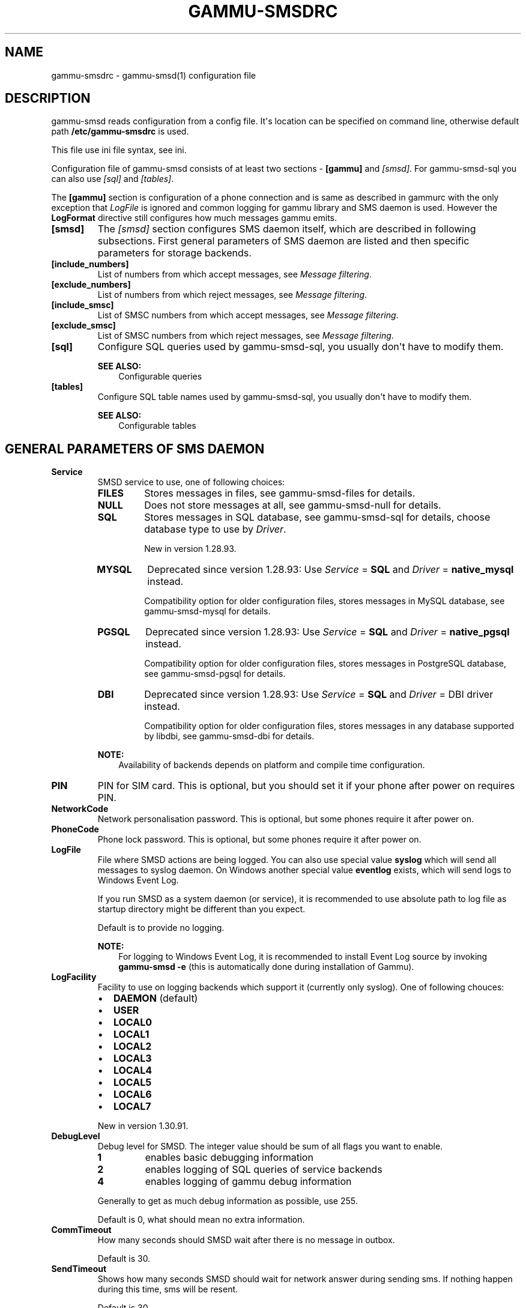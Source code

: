 .\" Man page generated from reStructuredText.
.
.TH "GAMMU-SMSDRC" "5" "Aug 19, 2016" "1.37.90" "Gammu"
.SH NAME
gammu-smsdrc \- gammu-smsd(1) configuration file
.
.nr rst2man-indent-level 0
.
.de1 rstReportMargin
\\$1 \\n[an-margin]
level \\n[rst2man-indent-level]
level margin: \\n[rst2man-indent\\n[rst2man-indent-level]]
-
\\n[rst2man-indent0]
\\n[rst2man-indent1]
\\n[rst2man-indent2]
..
.de1 INDENT
.\" .rstReportMargin pre:
. RS \\$1
. nr rst2man-indent\\n[rst2man-indent-level] \\n[an-margin]
. nr rst2man-indent-level +1
.\" .rstReportMargin post:
..
.de UNINDENT
. RE
.\" indent \\n[an-margin]
.\" old: \\n[rst2man-indent\\n[rst2man-indent-level]]
.nr rst2man-indent-level -1
.\" new: \\n[rst2man-indent\\n[rst2man-indent-level]]
.in \\n[rst2man-indent\\n[rst2man-indent-level]]u
..
.SH DESCRIPTION
.sp
gammu\-smsd reads configuration from a config file. It\(aqs location can be
specified on command line, otherwise default path \fB/etc/gammu\-smsdrc\fP
is used.
.sp
This file use ini file syntax, see ini\&.
.sp
Configuration file of gammu\-smsd consists of at least two sections \-
\fB[gammu]\fP and \fI\%[smsd]\fP\&. For gammu\-smsd\-sql
you can also use \fI\%[sql]\fP and \fI\%[tables]\fP\&.
.sp
The \fB[gammu]\fP section is configuration of a phone connection
and is same as described in gammurc with the only exception that
\fI\%LogFile\fP is ignored and common logging for gammu library and
SMS daemon is used. However the \fBLogFormat\fP directive still
configures how much messages gammu emits.
.INDENT 0.0
.TP
.B [smsd]
The \fI\%[smsd]\fP section configures SMS daemon itself, which are described in
following subsections. First general parameters of SMS daemon are listed and
then specific parameters for storage backends.
.UNINDENT
.INDENT 0.0
.TP
.B [include_numbers]
List of numbers from which accept messages, see \fI\%Message filtering\fP\&.
.UNINDENT
.INDENT 0.0
.TP
.B [exclude_numbers]
List of numbers from which reject messages, see \fI\%Message filtering\fP\&.
.UNINDENT
.INDENT 0.0
.TP
.B [include_smsc]
List of SMSC numbers from which accept messages, see \fI\%Message filtering\fP\&.
.UNINDENT
.INDENT 0.0
.TP
.B [exclude_smsc]
List of SMSC numbers from which reject messages, see \fI\%Message filtering\fP\&.
.UNINDENT
.INDENT 0.0
.TP
.B [sql]
Configure SQL queries used by gammu\-smsd\-sql, you usually don\(aqt have to modify them.
.sp
\fBSEE ALSO:\fP
.INDENT 7.0
.INDENT 3.5
Configurable queries
.UNINDENT
.UNINDENT
.UNINDENT
.INDENT 0.0
.TP
.B [tables]
Configure SQL table names used by gammu\-smsd\-sql, you usually don\(aqt have to modify them.
.sp
\fBSEE ALSO:\fP
.INDENT 7.0
.INDENT 3.5
Configurable tables
.UNINDENT
.UNINDENT
.UNINDENT
.SH GENERAL PARAMETERS OF SMS DAEMON
.INDENT 0.0
.TP
.B Service
SMSD service to use, one of following choices:
.INDENT 7.0
.TP
.B \fBFILES\fP
Stores messages in files, see gammu\-smsd\-files for details.
.TP
.B \fBNULL\fP
Does not store messages at all, see gammu\-smsd\-null for details.
.TP
.B \fBSQL\fP
Stores messages in SQL database, see gammu\-smsd\-sql for details,
choose database type to use by \fI\%Driver\fP\&.
.sp
New in version 1.28.93.

.TP
.B \fBMYSQL\fP
Deprecated since version 1.28.93: Use \fI\%Service\fP = \fBSQL\fP and \fI\%Driver\fP = \fBnative_mysql\fP instead.

.sp
Compatibility option for older configuration files, stores messages in
MySQL database, see gammu\-smsd\-mysql for details.
.TP
.B \fBPGSQL\fP
Deprecated since version 1.28.93: Use \fI\%Service\fP = \fBSQL\fP and \fI\%Driver\fP = \fBnative_pgsql\fP instead.

.sp
Compatibility option for older configuration files, stores messages in
PostgreSQL database, see gammu\-smsd\-pgsql for details.
.TP
.B \fBDBI\fP
Deprecated since version 1.28.93: Use \fI\%Service\fP = \fBSQL\fP and \fI\%Driver\fP = DBI driver instead.

.sp
Compatibility option for older configuration files, stores messages in
any database supported by libdbi, see gammu\-smsd\-dbi for details.
.UNINDENT
.sp
\fBNOTE:\fP
.INDENT 7.0
.INDENT 3.5
Availability of backends depends on platform and compile time configuration.
.UNINDENT
.UNINDENT
.UNINDENT
.INDENT 0.0
.TP
.B PIN
PIN for SIM card. This is optional, but you should set it if your phone after
power on requires PIN.
.UNINDENT
.INDENT 0.0
.TP
.B NetworkCode
Network personalisation password. This is optional, but some phones require it
after power on.
.UNINDENT
.INDENT 0.0
.TP
.B PhoneCode
Phone lock password. This is optional, but some phones require it after power
on.
.UNINDENT
.INDENT 0.0
.TP
.B LogFile
File where SMSD actions are being logged. You can also use special value
\fBsyslog\fP which will send all messages to syslog daemon. On Windows another
special value \fBeventlog\fP exists, which will send logs to Windows Event Log.
.sp
If you run SMSD as a system daemon (or service), it is recommended to use
absolute path to log file as startup directory might be different than you
expect.
.sp
Default is to provide no logging.
.sp
\fBNOTE:\fP
.INDENT 7.0
.INDENT 3.5
For logging to Windows Event Log, it is recommended to install Event Log
source by invoking \fBgammu\-smsd \-e\fP (this is automatically done during
installation of Gammu).
.UNINDENT
.UNINDENT
.UNINDENT
.INDENT 0.0
.TP
.B LogFacility
Facility to use on logging backends which support it (currently only
syslog). One of following chouces:
.INDENT 7.0
.IP \(bu 2
\fBDAEMON\fP (default)
.IP \(bu 2
\fBUSER\fP
.IP \(bu 2
\fBLOCAL0\fP
.IP \(bu 2
\fBLOCAL1\fP
.IP \(bu 2
\fBLOCAL2\fP
.IP \(bu 2
\fBLOCAL3\fP
.IP \(bu 2
\fBLOCAL4\fP
.IP \(bu 2
\fBLOCAL5\fP
.IP \(bu 2
\fBLOCAL6\fP
.IP \(bu 2
\fBLOCAL7\fP
.UNINDENT
.sp
New in version 1.30.91.

.UNINDENT
.INDENT 0.0
.TP
.B DebugLevel
Debug level for SMSD. The integer value should be sum of all flags you
want to enable.
.INDENT 7.0
.TP
.B 1
enables basic debugging information
.TP
.B 2
enables logging of SQL queries of service backends
.TP
.B 4
enables logging of gammu debug information
.UNINDENT
.sp
Generally to get as much debug information as possible, use 255.
.sp
Default is 0, what should mean no extra information.
.UNINDENT
.INDENT 0.0
.TP
.B CommTimeout
How many seconds should SMSD wait after there is no message in outbox.
.sp
Default is 30.
.UNINDENT
.INDENT 0.0
.TP
.B SendTimeout
Shows how many seconds SMSD should wait for network answer during sending
sms. If nothing happen during this time, sms will be resent.
.sp
Default is 30.
.UNINDENT
.INDENT 0.0
.TP
.B MaxRetries
How many times will SMSD try to resend message if sending fails. This
is tracked per message and currently supported only with SQL backends.
.sp
Default is 1.
.UNINDENT
.INDENT 0.0
.TP
.B ReceiveFrequency
The number of seconds between testing for received SMSes, when the phone is
busy sending SMSes. Normally a test for received SMSes is done every
\fI\%CommTimeout\fP seconds and after each sent SMS.
.sp
Default is 15.
.UNINDENT
.INDENT 0.0
.TP
.B StatusFrequency
The number of seconds between refreshing phone status (battery, signal) stored
in shared memory and possibly in service backends. Use 0 to disable.
.sp
Default is 15.
.UNINDENT
.INDENT 0.0
.TP
.B LoopSleep
The number of seconds how long will SMSD sleep before checking for some
activity. Please note that setting this to higher value than 1 will have
effects to other time based configurations, because they will be effectively
rounded to multiply of this value.
.sp
Setting this to 0 disables sleeping. Please note this might cause Gammu to
consume quite a lot of CPU power.
.sp
Default is 1.
.UNINDENT
.INDENT 0.0
.TP
.B MultipartTimeout
The number of seconds how long will SMSD wait for all parts of multipart
message. If all parts won\(aqt arrive in time, parts will be processed as separate
messages.
.sp
Default is 600 (10 minutes).
.UNINDENT
.INDENT 0.0
.TP
.B CheckSecurity
Whether to check if phone wants to enter PIN.
.sp
Default is 1 (enabled).
.UNINDENT
.INDENT 0.0
.TP
.B HangupCalls
New in version 1.34.0.

.sp
Whether to automatically hangup any incoming calls.
.sp
Default is 0 (disabled).
.UNINDENT
.INDENT 0.0
.TP
.B CheckBattery
Whether to check phone battery state periodically.
.sp
Default is 1 (enabled).
.UNINDENT
.INDENT 0.0
.TP
.B CheckSignal
Whether to check signal level periodically.
.sp
Default is 1 (enabled).
.UNINDENT
.INDENT 0.0
.TP
.B ResetFrequency
The number of seconds between performing a preventive soft reset in order to
minimize the cases of hanging phones e.g. Nokia 5110 will sometimes freeze to
a state when only after unmounting the battery the phone will be functional
again.
.sp
Default is 0 (not used).
.UNINDENT
.INDENT 0.0
.TP
.B HardResetFrequency
New in version 1.28.92.

.sp
\fBWARNING:\fP
.INDENT 7.0
.INDENT 3.5
For some phones hard reset means deleting all data in it. Use
\fI\%ResetFrequency\fP instead, unless you know what you are
doing.
.UNINDENT
.UNINDENT
.sp
The number of seconds between performing a preventive hard reset in order to
minimize the cases of hanging phones.
.sp
Default is 0 (not used).
.UNINDENT
.INDENT 0.0
.TP
.B DeliveryReport
Whether delivery reports should be used, one of \fBno\fP, \fBlog\fP, \fBsms\fP\&.
.INDENT 7.0
.TP
.B \fBlog\fP
one line log entry,
.TP
.B \fBsms\fP
store in inbox as a received SMS
.TP
.B \fBno\fP
no delivery reports
.UNINDENT
.sp
Default is \fBno\fP\&.
.UNINDENT
.INDENT 0.0
.TP
.B DeliveryReportDelay
Delay in seconds how long is still delivery report considered valid. This
depends on brokenness of your network (delivery report should have same
timestamp as sent message). Increase this if delivery reports are not paired
with sent messages.
.sp
Default is 600 (10 minutes).
.UNINDENT
.INDENT 0.0
.TP
.B PhoneID
String with info about phone used for sending/receiving. This can be useful if
you want to run several SMS daemons (see \fI\%Multiple modems\fP).
.sp
When you set PhoneID, all messages (including injected ones) will be marked
by this string (stored as SenderID in the database) and it allows more SMS
daemons to share a single database.
.sp
This option has actually no effect with gammu\-smsd\-files\&.
.UNINDENT
.INDENT 0.0
.TP
.B SMSC
New in version 1.36.2.

.sp
SMSC number to use for sending messages if not specified in the message
(see options of gammu\-smsd\-inject).
.sp
In most cases you don\(aqt need this settings as Gammu tries to read correct
SMSC from phone, but sometimes this fails (try \fBgammu getsmsc\fP).
.UNINDENT
.INDENT 0.0
.TP
.B RunOnReceive
Executes a program after receiving message.
.sp
This parameter is executed through shell, so you might need to escape some
special characters and you can include any number of parameters. Additionally
parameters with identifiers of received messages are appended to the command
line. The identifiers depend on used service backend, typically it is ID of
inserted row for database backends or file name for file based backends.
.sp
Gammu SMSD waits for the script to terminate. If you make some time consuming
there, it will make SMSD not receive new messages. However to limit breakage
from this situation, the waiting time is limited to two minutes. After this
time SMSD will continue in normal operation and might execute your script
again.
.sp
The process has available lot of information about received message in
environment, check gammu\-smsd\-run for more details.
.UNINDENT
.INDENT 0.0
.TP
.B RunOnFailure
New in version 1.28.93.

.sp
Executes a program on failure.
.sp
This can be used to proactively react on some failures or to interactively
detect failure of sending message.
.sp
The program will receive optional parameter, which can currently be either
\fBINIT\fP (meaning failure during phone initialization) or message ID,
which would indicate error while sending the message.
.sp
\fBNOTE:\fP
.INDENT 7.0
.INDENT 3.5
The environment with message (as is in \fI\%RunOnReceive\fP) is not passed to the command.
.UNINDENT
.UNINDENT
.UNINDENT
.INDENT 0.0
.TP
.B RunOnSent
New in version 1.36.4.

.sp
Executes a program after sending message.
.sp
The program will receive optional parameter a message ID and environment
with message details as described in gammu\-smsd\-run\&.
.UNINDENT
.INDENT 0.0
.TP
.B IncludeNumbersFile
File with list of numbers which are accepted by SMSD. The file contains one
number per line, blank lines are ignored. The file is read at startup and is
reread only when configuration is being reread. See Message filtering for
details.
.UNINDENT
.INDENT 0.0
.TP
.B ExcludeNumbersFile
File with list of numbers which are not accepted by SMSD. The file contains
one number per line, blank lines are ignored. The file is read at startup and
is reread only when configuration is being reread. See Message filtering for
details.
.UNINDENT
.INDENT 0.0
.TP
.B IncludeSMSCFile
File with list of SMSC numbers which are accepted by SMSD. The file contains
one number per line, blank lines are ignored. The file is read at startup and
is reread only when configuration is being reread. See Message filtering for
details.
.UNINDENT
.INDENT 0.0
.TP
.B ExcludeSMSCFile
File with list of SMSC numbers which are not accepted by SMSD. The file
contains one number per line, blank lines are ignored. The file is read at
startup and is reread only when configuration is being reread. See Message
filtering for details.
.UNINDENT
.INDENT 0.0
.TP
.B BackendRetries
How many times will SMSD backend retry operation.
.sp
The implementation on different backends is different, for database backends
it generally means how many times it will try to reconnect to the server.
.sp
Default is 10.
.UNINDENT
.INDENT 0.0
.TP
.B Send
New in version 1.28.91.

.sp
Whether to enable sending of messages.
.sp
Default is True.
.UNINDENT
.INDENT 0.0
.TP
.B Receive
New in version 1.28.91.

.sp
Whether to enable receiving of messages.
.sp
Default is True.
.UNINDENT
.SH DATABASE BACKENDS OPTIONS
.sp
All DBI, ODBC, MYSQL and PGSQL backends (see gammu\-smsd\-mysql,
gammu\-smsd\-odbc, gammu\-smsd\-pgsql, gammu\-smsd\-dbi for
their documentation) supports same options for configuring connection to a
database:
.INDENT 0.0
.TP
.B User
User name used for connection to a database.
.UNINDENT
.INDENT 0.0
.TP
.B Password
Password used for connection to a database.
.UNINDENT
.INDENT 0.0
.TP
.B Host
Database server address. It can also contain port or socket path after
semicolon, for example \fBlocalhost:/path/to/socket\fP or
\fB192.168.1.1:8000\fP\&.
.sp
For ODBC this is used as Data source name.
.sp
\fBNOTE:\fP
.INDENT 7.0
.INDENT 3.5
Some database servers differentiate usage of \fBlocalhost\fP (to use
local socket) and \fB127.0.0.1\fP (to use locat TCP/IP connection).
Please make sure your SMSD settings match the database server ones.
.UNINDENT
.UNINDENT
.sp
New in version 1.28.92.

.UNINDENT
.INDENT 0.0
.TP
.B PC
Deprecated since version 1.28.92: Please use \fI\%Host\fP instead.

.sp
Synonym for \fI\%Host\fP, kept for backwards compatibility.
.UNINDENT
.INDENT 0.0
.TP
.B Database
Name of database (or schema) to use and where SMSD can find it\(aqs tables.
.sp
Please note that you should create tables in this database before using
gammu\-smsd. SQL files for creating needed tables are included in
documentation for individual database backends: gammu\-smsd\-mysql,
gammu\-smsd\-odbc, gammu\-smsd\-pgsql, gammu\-smsd\-dbi
.UNINDENT
.INDENT 0.0
.TP
.B SkipSMSCNumber
When you send sms from some SMS centers you can have delivery reports from
other SMSC number. You can set here number of this SMSC used by you and Gammu
will not check it\(aqs number during assigning reports to sent SMS.
.UNINDENT
.INDENT 0.0
.TP
.B Driver
SQL driver to use, Gammu supports several native drivers and generic
interface using ODBC and DBI. Availability of the backends depends on
compile time options.
.sp
Available drivers:
.sp
\fBodbc\fP
.INDENT 7.0
.INDENT 3.5
Connects to the database using ODBC, see gammu\-smsd\-odbc\&.
.UNINDENT
.UNINDENT
.sp
\fBnative_mysql\fP
.INDENT 7.0
.INDENT 3.5
Stores messages in MySQL database, see gammu\-smsd\-mysql for
details.
.UNINDENT
.UNINDENT
.sp
\fBnative_pgsql\fP
.INDENT 7.0
.INDENT 3.5
Stores messages in PostgreSQL database, see gammu\-smsd\-pgsql for
details.
.UNINDENT
.UNINDENT
.sp
\fBdb2\fP, \fBfirebird\fP, \fBfreetds\fP, \fBingres\fP, \fBmsql\fP, \fBmysql\fP, \fBoracle\fP, \fBpgsql\fP, \fBsqlite\fP, \fBsqlite3\fP
.INDENT 7.0
.INDENT 3.5
Stores messages using DBI library in given backend. You need to have
installed appropriate DBI driver to make it work. See
gammu\-smsd\-dbi for details.
.UNINDENT
.UNINDENT
.UNINDENT
.INDENT 0.0
.TP
.B SQL
SQL dialect to use. This is specially useful with gammu\-smsd\-odbc where SMSD
does not know which server it is actually talking to.
.sp
Possible values:
.INDENT 7.0
.IP \(bu 2
\fBmysql\fP \- MySQL
.IP \(bu 2
\fBpgsql\fP \- PostgreSQL
.IP \(bu 2
\fBsqlite\fP \- SQLite
.IP \(bu 2
\fBmssql\fP \- Microsoft SQL Server
.IP \(bu 2
\fBsybase\fP \- Sybase
.IP \(bu 2
\fBaccess\fP \- Microsoft Access
.IP \(bu 2
\fBodbc\fP \- Generic ODBC
.UNINDENT
.sp
New in version 1.28.93.

.sp
\fBSEE ALSO:\fP
.INDENT 7.0
.INDENT 3.5
You can also completely customize SQL queries used as described in SQL Queries\&.
.UNINDENT
.UNINDENT
.UNINDENT
.INDENT 0.0
.TP
.B DriversPath
Path, where DBI drivers are stored, this usually does not have to be set if
you have properly installed drivers.
.UNINDENT
.INDENT 0.0
.TP
.B DBDir
Database directory for some (currently only sqlite) DBI drivers. Set here path
where sqlite database files are stored.
.UNINDENT
.SS Files backend options
.sp
The FILES backend accepts following configuration options. See
gammu\-smsd\-files for more detailed service backend description. Please note
that all path should contain trailing path separator (/ on Unix systems):
.INDENT 0.0
.TP
.B InboxPath
Where the received SMSes are stored.
.sp
Default is current directory.
.UNINDENT
.INDENT 0.0
.TP
.B OutboxPath
Where SMSes to be sent should be placed.
.sp
Default is current directory.
.UNINDENT
.INDENT 0.0
.TP
.B SentSMSPath
Where the transmitted SMSes are placed, if same as \fI\%OutboxPath\fP transmitted
messages are deleted.
.sp
Default is to delete transmitted messages.
.UNINDENT
.INDENT 0.0
.TP
.B ErrorSMSPath
Where SMSes with error in transmission is placed.
.sp
Default is same as \fI\%SentSMSPath\fP\&.
.UNINDENT
.INDENT 0.0
.TP
.B InboxFormat
The format in which the SMS will be stored: \fBdetail\fP, \fBunicode\fP, \fBstandard\fP\&.
.INDENT 7.0
.TP
.B \fBdetail\fP
format used for message backup by gammu, see gammu\-smsbackup\&.
.TP
.B \fBunicode\fP
message text stored in unicode (UTF\-16)
.TP
.B \fBstandard\fP
message text stored in system charset
.UNINDENT
.sp
The \fBstandard\fP and \fBunicode\fP settings do not apply for 8\-bit messages, which
are always written raw as they are received with extension .bin.
.sp
Default is \fBunicode\fP\&.
.sp
\fBNOTE:\fP
.INDENT 7.0
.INDENT 3.5
In \fBdetail\fP format, all message parts are stored into signle file,
for all others each message part is saved separately.
.UNINDENT
.UNINDENT
.UNINDENT
.INDENT 0.0
.TP
.B OutboxFormat
The format in which messages created by gammu\-smsd\-inject will be stored,
it accepts same values as InboxFormat.
.sp
Default is \fBdetail\fP if Gammu is compiled in with backup functions, \fBunicode\fP
otherwise.
.UNINDENT
.INDENT 0.0
.TP
.B TransmitFormat
The format for transmitting the SMS: \fBauto\fP, \fBunicode\fP, \fB7bit\fP\&.
.sp
This option is used only if \fI\%OutboxFormat\fP is not set to
\fBdetail\fP\&. In such case encoding specified in the message is used (you can
specify it to gammu\-smsd\-inject).
.sp
Default is \fBauto\fP\&.
.UNINDENT
.SH MESSAGE FILTERING
.sp
SMSD allows one to process only limited subset of incoming messages. You can define
filters for sender number in \fI\%[include_numbers]\fP and
\fI\%[exclude_numbers]\fP sections or using
\fI\%IncludeNumbersFile\fP and \fI\%ExcludeNumbersFile\fP
directives.
.sp
If \fI\%[include_numbers]\fP section exists, all values (keys are
ignored) from it are used as allowed phone numbers and no other message is
processed. On the other side, in \fI\%[exclude_numbers]\fP you can
specify numbers which you want to skip.
.sp
Lists from both sources are merged together. If there is any number in include
list, only include list is used and only messages in this list are being
accepted. If include list is empty, exclude list can be used to ignore
messages from some numbers. If both lists are empty, all messages are
accepted.
.sp
Similar filtering rules can be used for SMSC number filtering, they just use
different set of configuration options \- \fI\%[include_smsc]\fP and
\fI\%[exclude_smsc]\fP sections or \fI\%IncludeSMSCFile\fP
and \fI\%ExcludeSMSCFile\fP directives.
.SH EXAMPLES
.sp
There is more complete example available in Gammu documentation. Please note
that for simplicity following examples do not include \fB[gammu]\fP
section, you can look into gammurc for some examples how it can look like.
.SS Files service
.sp
SMSD configuration file for FILES backend could look like:
.INDENT 0.0
.INDENT 3.5
.sp
.nf
.ft C
[smsd]
Service = files
PIN = 1234
LogFile = syslog
InboxPath = /var/spool/sms/inbox/
OutboxPath = /var/spool/sms/outbox/
SentSMSPath = /var/spool/sms/sent/
ErrorSMSPath = /var/spool/sms/error/
.ft P
.fi
.UNINDENT
.UNINDENT
.SS MySQL service
.sp
If you want to use MYSQL backend, you will need something like this:
.INDENT 0.0
.INDENT 3.5
.sp
.nf
.ft C
[smsd]
Service = sql
Driver = native_mysql
PIN = 1234
LogFile = syslog
User = smsd
Password = smsd
PC = localhost
Database = smsd
.ft P
.fi
.UNINDENT
.UNINDENT
.SS DBI service using SQLite
.sp
For gammu\-smsd\-dbi backend, in this particular case SQLite:
.INDENT 0.0
.INDENT 3.5
.sp
.nf
.ft C
[smsd]
Service = sql
Driver = sqlite3
DBDir = /var/lib/sqlite3
Database = smsd.db
.ft P
.fi
.UNINDENT
.UNINDENT
.SS ODBC service using MySQL
.sp
For gammu\-smsd\-odbc backend, in this particular case using DSN \fBsmsd\fP server:
.INDENT 0.0
.INDENT 3.5
.sp
.nf
.ft C
[smsd]
Service = sql
Driver = odbc
Host = smsd
.ft P
.fi
.UNINDENT
.UNINDENT
.sp
The DSN definition (in \fB~/.odbc.ini\fP on UNIX) for using MySQL server would look like:
.INDENT 0.0
.INDENT 3.5
.sp
.nf
.ft C
[smsd]
Description         = MySQL
Driver              = MySQL
Server              = 127.0.0.1
Database            = smsd
Port                =
Socket              =
Option              =
Stmt                =

[smsdsuse]
Driver              = MySQL ODBC 3.51.27r695 Driver
DATABASE            = smsd
SERVER              = 127.0.0.1
.ft P
.fi
.UNINDENT
.UNINDENT
.SS Numbers filtering
.sp
Process only messages from 123456 number:
.INDENT 0.0
.INDENT 3.5
.sp
.nf
.ft C
[include_numbers]
number1 = 123456
.ft P
.fi
.UNINDENT
.UNINDENT
.sp
Do not process messages from evil number 666:
.INDENT 0.0
.INDENT 3.5
.sp
.nf
.ft C
[exclude_numbers]
number1 = 666
.ft P
.fi
.UNINDENT
.UNINDENT
.SS Debugging
.sp
Enabling debugging:
.INDENT 0.0
.INDENT 3.5
.sp
.nf
.ft C
[smsd]
debuglevel = 255
logfile = smsd.log
.ft P
.fi
.UNINDENT
.UNINDENT
.SS Multiple modems
.sp
You can run any number of SMSD instances and they can even share same backend
database. For routing the messages, you need to set different
\fI\%PhoneID\fP for each instance and set \fBSenderID\fP column in
outbox table.
.sp
Following example shows configuration for two modems, but you can have any
number of SMSD instances. The only limitation is performance of your hardware,
especially if all modems are connected using USB.
.sp
Configuration for first SMSD:
.INDENT 0.0
.INDENT 3.5
.sp
.nf
.ft C
[gammu]
device = /dev/ttyACM0
connection = at

[smsd]
Service = sql
Driver = native_mysql
PIN = 1234
LogFile = syslog
User = smsd
Password = smsd
PC = localhost
Database = smsd
PhoneID = first
.ft P
.fi
.UNINDENT
.UNINDENT
.sp
Configuration for second SMSD:
.INDENT 0.0
.INDENT 3.5
.sp
.nf
.ft C
[gammu]
device = /dev/ttyACM1
connection = at

[smsd]
Service = sql
Driver = native_mysql
PIN = 1234
LogFile = syslog
User = smsd
Password = smsd
PC = localhost
Database = smsd
PhoneID = second
.ft P
.fi
.UNINDENT
.UNINDENT
.sp
You can then start two separate instances of SMSD:
.INDENT 0.0
.INDENT 3.5
.sp
.nf
.ft C
gammu\-smsd \-c /path/to/first\-smsdrc
gammu\-smsd \-c /path/to/second\-smsdrc
.ft P
.fi
.UNINDENT
.UNINDENT
.SH AUTHOR
Michal Čihař <michal@cihar.com>
.SH COPYRIGHT
2009-2015, Michal Čihař <michal@cihar.com>
.\" Generated by docutils manpage writer.
.
